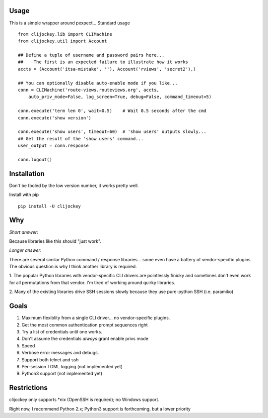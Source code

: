 
Usage
-----

This is a simple wrapper around pexpect... Standard usage ::

    from clijockey.lib import CLIMachine
    from clijockey.util import Account

    ## Define a tuple of username and password pairs here...
    ##    The first is an expected failure to illustrate how it works
    accts = (Account('itsa-mistake', ''), Account('rviews', 'secret2'),)

    ## You can optionally disable auto-enable mode if you like...
    conn = CLIMachine('route-views.routeviews.org', accts,
        auto_priv_mode=False, log_screen=True, debug=False, command_timeout=5)

    conn.execute('term len 0', wait=0.5)    # Wait 0.5 seconds after the cmd
    conn.execute('show version')

    conn.execute('show users', timeout=60)  # 'show users' outputs slowly...
    ## Get the result of the 'show users' command...
    user_output = conn.response

    conn.logout()

Installation
------------

Don't be fooled by the low version number, it works pretty well.

Install with pip ::

    pip install -U clijockey

Why
---

*Short answer*: 

Because libraries like this should "just work".

*Longer answer*:

There are several similar Python command / response libraries... some even 
have a battery of vendor-specific plugins.  The obvious question is why I think
another library is required.

1.  The popular Python libraries with vendor-specific CLI drivers are 
pointlessly finicky and sometimes don't even work for all permutations from 
that vendor.  I'm tired of working around quirky libraries.

2.  Many of the existing libraries drive SSH sessions slowly because they use 
pure-python SSH (i.e. paramiko)

Goals
-----

1.  Maximum flexiblity from a single CLI driver... no vendor-specific plugins.
2.  Get the most common authentication prompt sequences right
3.  Try a list of credentials until one works.
4.  Don't assume the credentials *always* grant enable privs mode
5.  Speed
6.  Verbose error messages and debugs.
7.  Support both telnet and ssh
8.  Per-session TOML logging (not implemented yet)
9.  Python3 support (not implemented yet)

Restrictions
------------

clijockey only supports \*nix (OpenSSH is required); no Windows support.

Right now, I recommend Python 2.x; Python3 support is forthcoming, but a lower
priority
